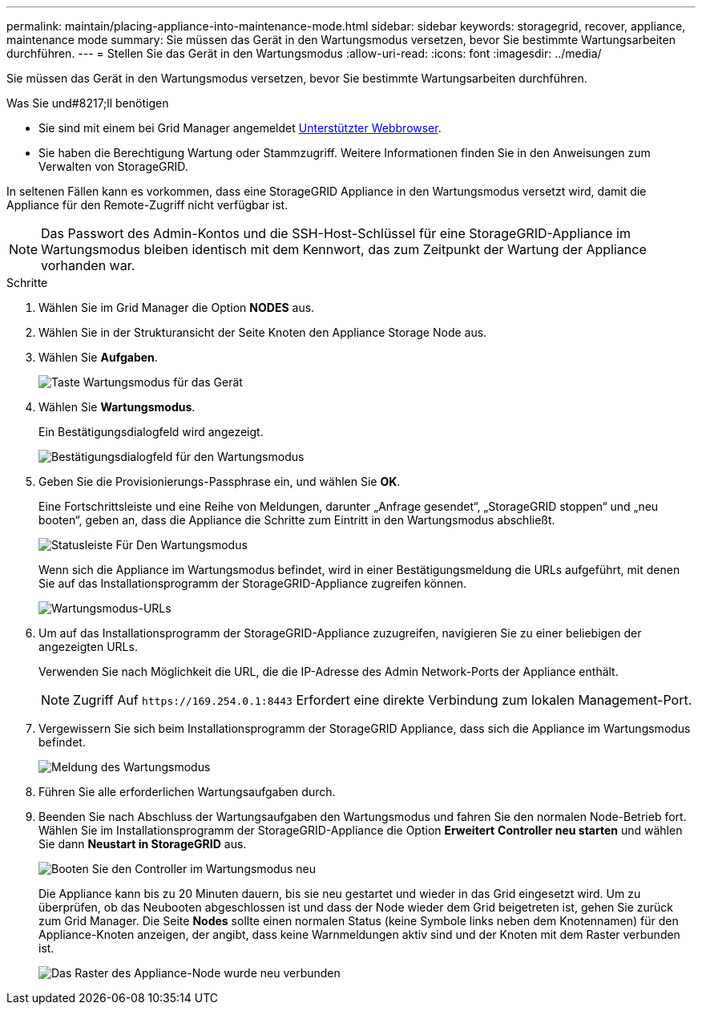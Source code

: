---
permalink: maintain/placing-appliance-into-maintenance-mode.html 
sidebar: sidebar 
keywords: storagegrid, recover, appliance, maintenance mode 
summary: Sie müssen das Gerät in den Wartungsmodus versetzen, bevor Sie bestimmte Wartungsarbeiten durchführen. 
---
= Stellen Sie das Gerät in den Wartungsmodus
:allow-uri-read: 
:icons: font
:imagesdir: ../media/


[role="lead"]
Sie müssen das Gerät in den Wartungsmodus versetzen, bevor Sie bestimmte Wartungsarbeiten durchführen.

.Was Sie und#8217;ll benötigen
* Sie sind mit einem bei Grid Manager angemeldet xref:../admin/web-browser-requirements.adoc[Unterstützter Webbrowser].
* Sie haben die Berechtigung Wartung oder Stammzugriff. Weitere Informationen finden Sie in den Anweisungen zum Verwalten von StorageGRID.


In seltenen Fällen kann es vorkommen, dass eine StorageGRID Appliance in den Wartungsmodus versetzt wird, damit die Appliance für den Remote-Zugriff nicht verfügbar ist.


NOTE: Das Passwort des Admin-Kontos und die SSH-Host-Schlüssel für eine StorageGRID-Appliance im Wartungsmodus bleiben identisch mit dem Kennwort, das zum Zeitpunkt der Wartung der Appliance vorhanden war.

.Schritte
. Wählen Sie im Grid Manager die Option *NODES* aus.
. Wählen Sie in der Strukturansicht der Seite Knoten den Appliance Storage Node aus.
. Wählen Sie *Aufgaben*.
+
image::../media/maintenance_mode.png[Taste Wartungsmodus für das Gerät]

. Wählen Sie *Wartungsmodus*.
+
Ein Bestätigungsdialogfeld wird angezeigt.

+
image::../media/maintenance_mode_confirmation.gif[Bestätigungsdialogfeld für den Wartungsmodus]

. Geben Sie die Provisionierungs-Passphrase ein, und wählen Sie *OK*.
+
Eine Fortschrittsleiste und eine Reihe von Meldungen, darunter „Anfrage gesendet“, „StorageGRID stoppen“ und „neu booten“, geben an, dass die Appliance die Schritte zum Eintritt in den Wartungsmodus abschließt.

+
image::../media/maintenance_mode_progress_bar.png[Statusleiste Für Den Wartungsmodus]

+
Wenn sich die Appliance im Wartungsmodus befindet, wird in einer Bestätigungsmeldung die URLs aufgeführt, mit denen Sie auf das Installationsprogramm der StorageGRID-Appliance zugreifen können.

+
image::../media/maintenance_mode_urls.png[Wartungsmodus-URLs]

. Um auf das Installationsprogramm der StorageGRID-Appliance zuzugreifen, navigieren Sie zu einer beliebigen der angezeigten URLs.
+
Verwenden Sie nach Möglichkeit die URL, die die IP-Adresse des Admin Network-Ports der Appliance enthält.

+

NOTE: Zugriff Auf `+https://169.254.0.1:8443+` Erfordert eine direkte Verbindung zum lokalen Management-Port.

. Vergewissern Sie sich beim Installationsprogramm der StorageGRID Appliance, dass sich die Appliance im Wartungsmodus befindet.
+
image::../media/maintenance_mode_notification_bar.png[Meldung des Wartungsmodus]

. Führen Sie alle erforderlichen Wartungsaufgaben durch.
. Beenden Sie nach Abschluss der Wartungsaufgaben den Wartungsmodus und fahren Sie den normalen Node-Betrieb fort. Wählen Sie im Installationsprogramm der StorageGRID-Appliance die Option *Erweitert* *Controller neu starten* und wählen Sie dann *Neustart in StorageGRID* aus.
+
image::../media/reboot_controller_from_maintenance_mode.png[Booten Sie den Controller im Wartungsmodus neu]

+
Die Appliance kann bis zu 20 Minuten dauern, bis sie neu gestartet und wieder in das Grid eingesetzt wird. Um zu überprüfen, ob das Neubooten abgeschlossen ist und dass der Node wieder dem Grid beigetreten ist, gehen Sie zurück zum Grid Manager. Die Seite *Nodes* sollte einen normalen Status (keine Symbole links neben dem Knotennamen) für den Appliance-Knoten anzeigen, der angibt, dass keine Warnmeldungen aktiv sind und der Knoten mit dem Raster verbunden ist.

+
image::../media/node_rejoin_grid_confirmation.png[Das Raster des Appliance-Node wurde neu verbunden]


